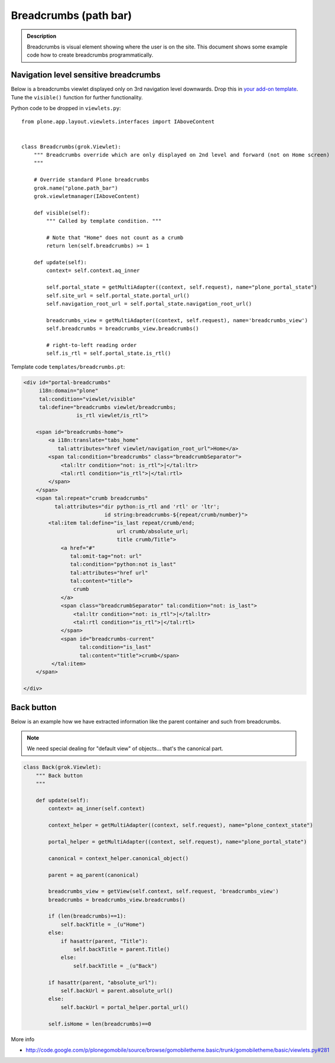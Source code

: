 ======================
Breadcrumbs (path bar)
======================

.. admonition:: Description

    Breadcrumbs is visual element showing where the user is on the site.
    This document shows some example code how to create breadcrumbs
    programmatically.


Navigation level sensitive breadcrumbs
=======================================

Below is a breadcrumbs viewlet displayed only on 3rd navigation level
downwards.  Drop this in `your add-on template
<https://github.com/miohtama/sane_plone_addon_template>`_.
Tune the ``visible()`` function for further functionality.

Python code to be dropped in ``viewlets.py``::

    from plone.app.layout.viewlets.interfaces import IAboveContent


    class Breadcrumbs(grok.Viewlet):
        """ Breadcrumbs override which are only displayed on 2nd level and forward (not on Home screen)
        """

        # Override standard Plone breadcrumbs
        grok.name("plone.path_bar")
        grok.viewletmanager(IAboveContent)

        def visible(self):
            """ Called by template condition. """

            # Note that "Home" does not count as a crumb
            return len(self.breadcrumbs) >= 1

        def update(self):
            context= self.context.aq_inner

            self.portal_state = getMultiAdapter((context, self.request), name="plone_portal_state")
            self.site_url = self.portal_state.portal_url()
            self.navigation_root_url = self.portal_state.navigation_root_url()

            breadcrumbs_view = getMultiAdapter((context, self.request), name='breadcrumbs_view')
            self.breadcrumbs = breadcrumbs_view.breadcrumbs()

            # right-to-left reading order
            self.is_rtl = self.portal_state.is_rtl()

Template code ``templates/breadcrumbs.pt``:

.. code-block:: html

    <div id="portal-breadcrumbs"
         i18n:domain="plone"
         tal:condition="viewlet/visible"
         tal:define="breadcrumbs viewlet/breadcrumbs;
                     is_rtl viewlet/is_rtl">

        <span id="breadcrumbs-home">
            <a i18n:translate="tabs_home"
               tal:attributes="href viewlet/navigation_root_url">Home</a>
            <span tal:condition="breadcrumbs" class="breadcrumbSeparator">
                <tal:ltr condition="not: is_rtl">|</tal:ltr>
                <tal:rtl condition="is_rtl">|</tal:rtl>
            </span>
        </span>
        <span tal:repeat="crumb breadcrumbs"
              tal:attributes="dir python:is_rtl and 'rtl' or 'ltr';
                              id string:breadcrumbs-${repeat/crumb/number}">
            <tal:item tal:define="is_last repeat/crumb/end;
                                  url crumb/absolute_url;
                                  title crumb/Title">
                <a href="#"
                   tal:omit-tag="not: url"
                   tal:condition="python:not is_last"
                   tal:attributes="href url"
                   tal:content="title">
                    crumb
                </a>
                <span class="breadcrumbSeparator" tal:condition="not: is_last">
                    <tal:ltr condition="not: is_rtl">|</tal:ltr>
                    <tal:rtl condition="is_rtl">|</tal:rtl>
                </span>
                <span id="breadcrumbs-current"
                      tal:condition="is_last"
                      tal:content="title">crumb</span>
             </tal:item>
        </span>

    </div>


Back button
============

Below is an example how we have extracted information like the parent
container and such from breadcrumbs.

.. Note::

    We need special dealing for "default view" of objects... that's
    the canonical part.

.. code-block:: python

    class Back(grok.Viewlet):
        """ Back button
        """

        def update(self):
            context= aq_inner(self.context)

            context_helper = getMultiAdapter((context, self.request), name="plone_context_state")

            portal_helper = getMultiAdapter((context, self.request), name="plone_portal_state")

            canonical = context_helper.canonical_object()

            parent = aq_parent(canonical)

            breadcrumbs_view = getView(self.context, self.request, 'breadcrumbs_view')
            breadcrumbs = breadcrumbs_view.breadcrumbs()

            if (len(breadcrumbs)==1):
                self.backTitle = _(u"Home")
            else:
                if hasattr(parent, "Title"):
                    self.backTitle = parent.Title()
                else:
                    self.backTitle = _(u"Back")

            if hasattr(parent, "absolute_url"):
                self.backUrl = parent.absolute_url()
            else:
                self.backUrl = portal_helper.portal_url()

            self.isHome = len(breadcrumbs)==0


More info

* http://code.google.com/p/plonegomobile/source/browse/gomobiletheme.basic/trunk/gomobiletheme/basic/viewlets.py#281
